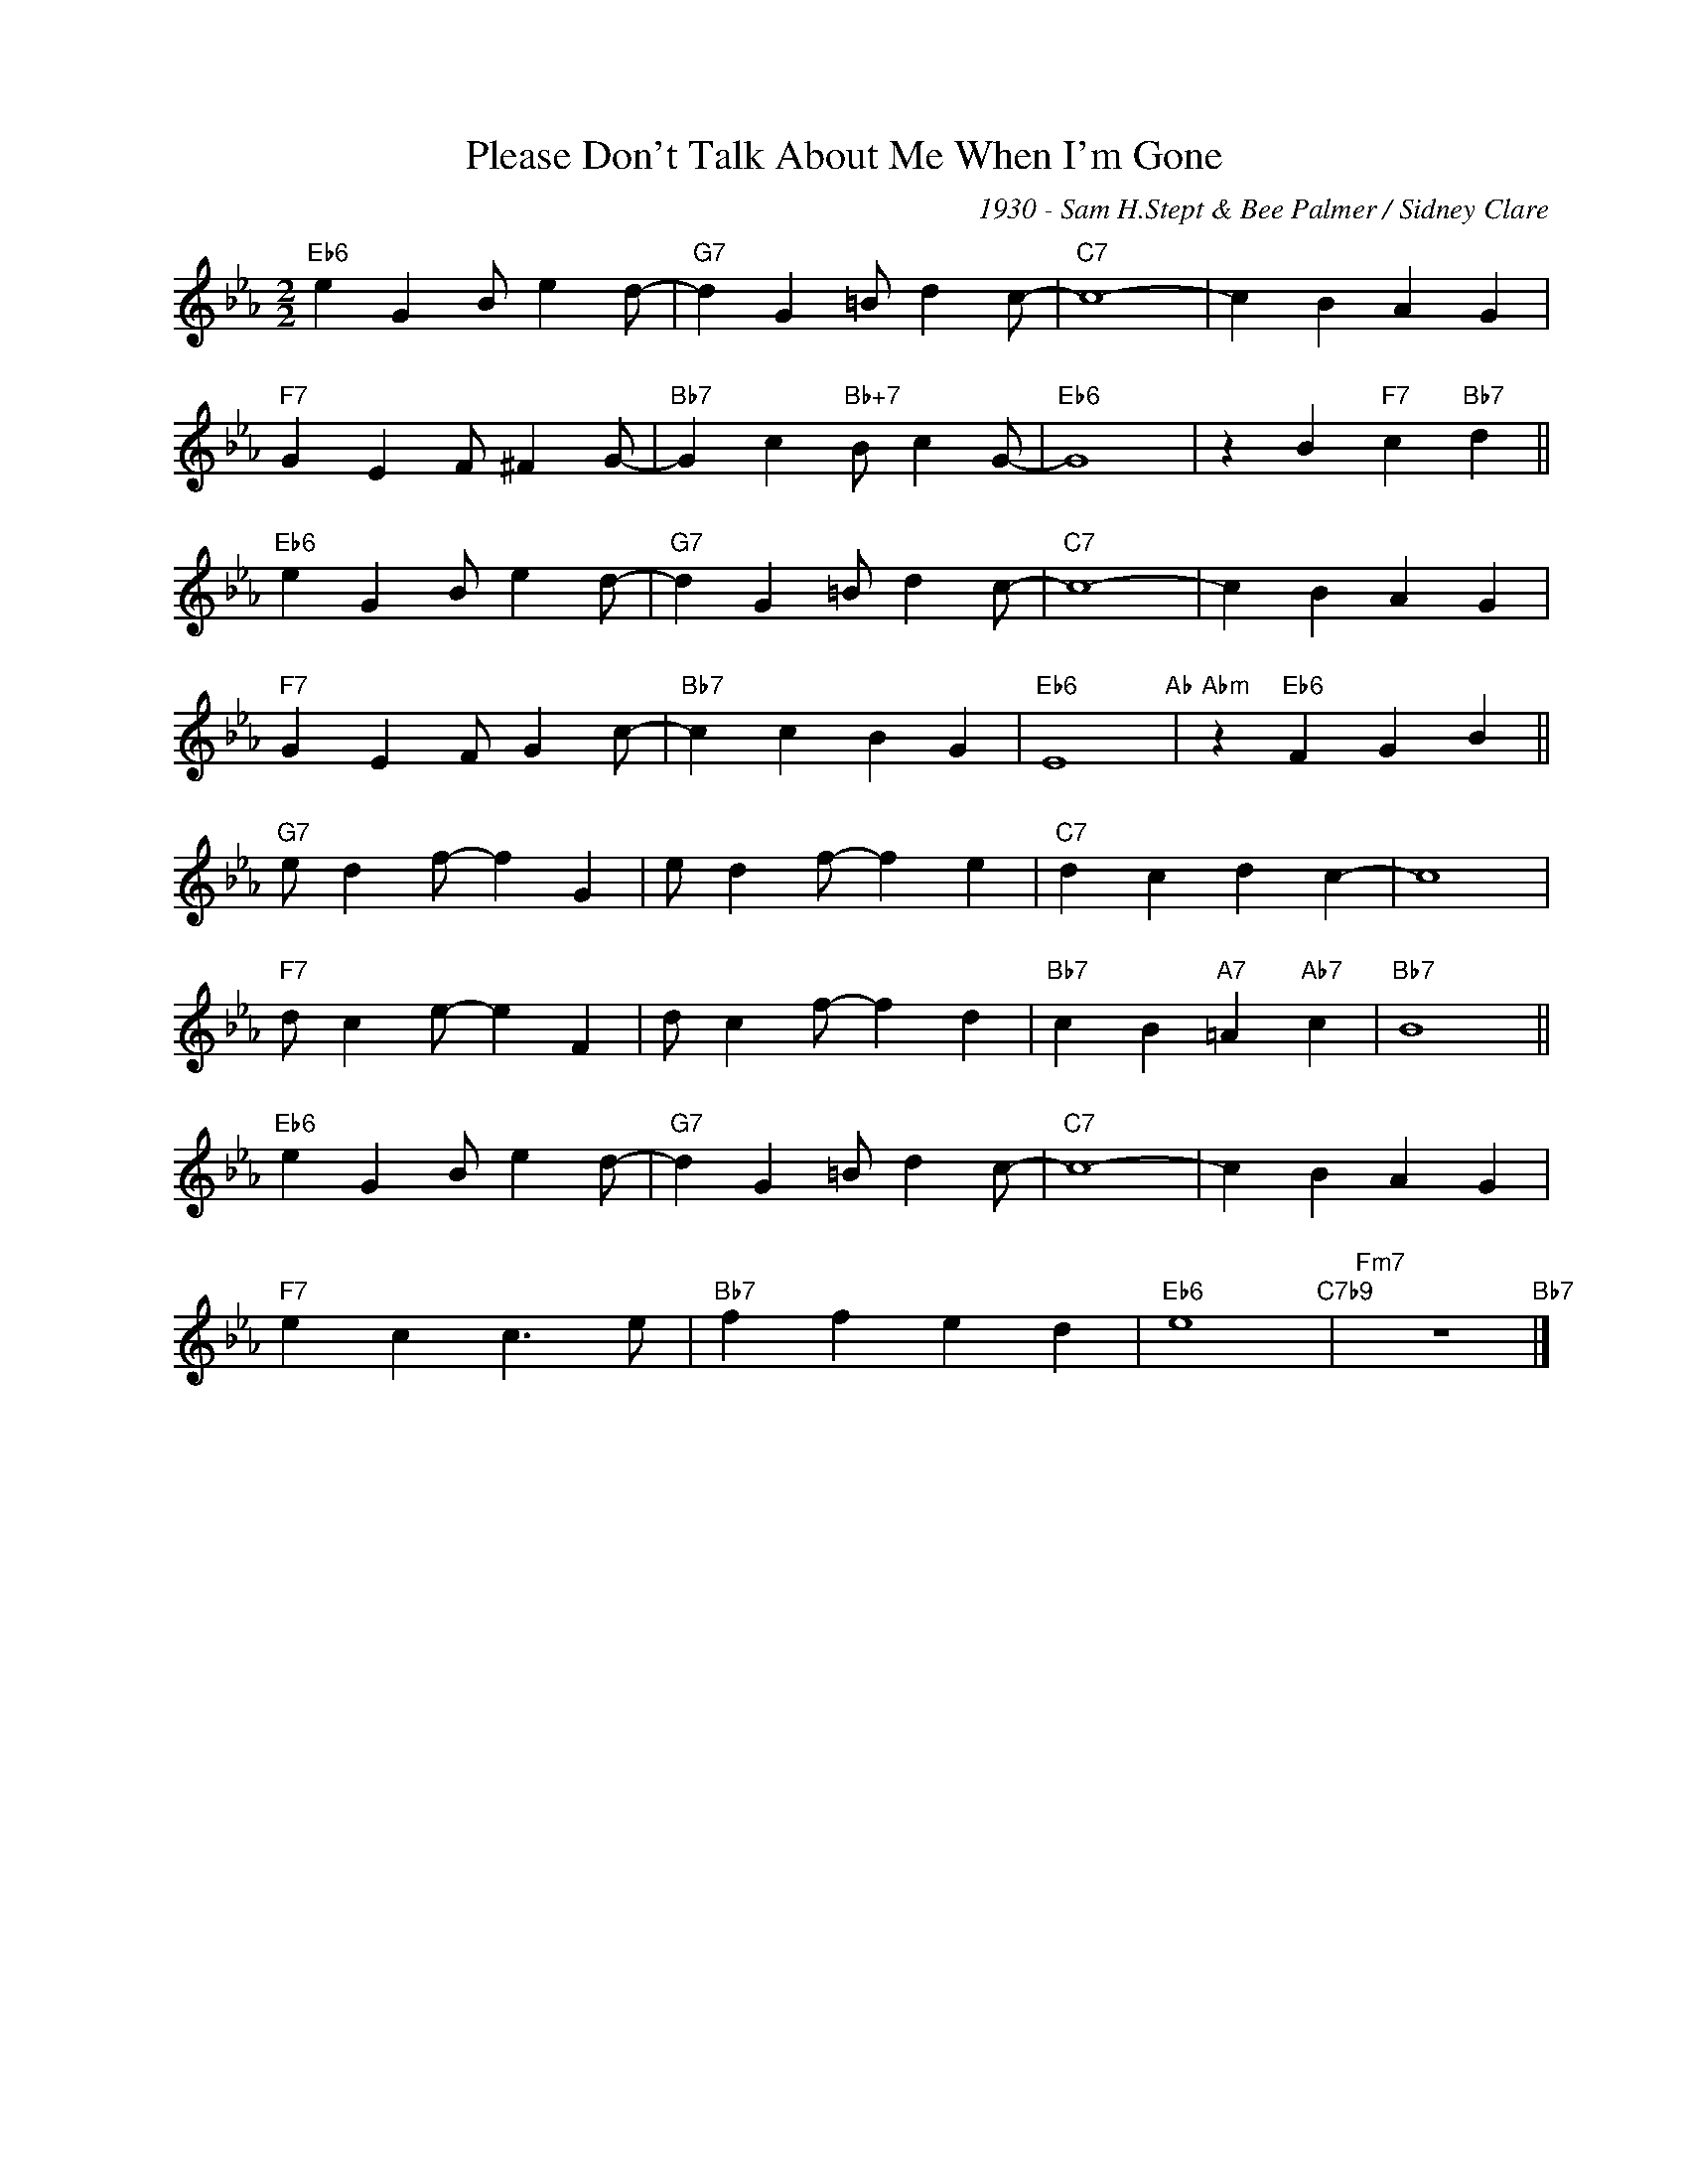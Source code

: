 X:1
T:Please Don't Talk About Me When I'm Gone
C:1930 - Sam H.Stept & Bee Palmer / Sidney Clare
Z:Copyright Â© realbook.site
L:1/4
M:2/2
I:linebreak $
K:Eb
V:1 treble nm=" " snm=" "
V:1
"Eb6" e G B/ e d/- |"G7" d G =B/ d c/- |"C7" c4- | c B A G |$"F7" G E F/ ^F G/- | %5
"Bb7" G c"Bb+7" B/ c G/- |"Eb6" G4 | z B"F7" c"Bb7" d ||$"Eb6" e G B/ e d/- |"G7" d G =B/ d c/- | %10
"C7" c4- | c B A G |$"F7" G E F/ G c/- |"Bb7" c c B G |"Eb6" E4"Ab" |"Abm" z"Eb6" F G B ||$ %16
"G7" e/ d f/- f G | e/ d f/- f e |"C7" d c d c- | c4 |$"F7" d/ c e/- e F | d/ c f/- f d | %22
"Bb7" c B"A7" =A"Ab7" c |"Bb7" B4 ||$"Eb6" e G B/ e d/- |"G7" d G =B/ d c/- |"C7" c4- | c B A G |$ %28
"F7" e c c3/2 e/ |"Bb7" f f e d |"Eb6" e4"C7b9" |"Fm7" z4"Bb7" |] %32

